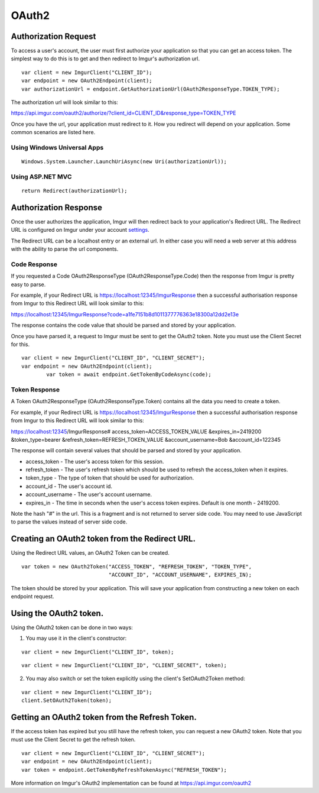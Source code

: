 OAuth2
======

Authorization Request
----------------------

To access a user's account, the user must first authorize your application so that you can get an access token. 
The simplest way to do this is to get and then redirect to Imgur's authorization url.

::

        var client = new ImgurClient("CLIENT_ID");
        var endpoint = new OAuth2Endpoint(client);
        var authorizationUrl = endpoint.GetAuthorizationUrl(OAuth2ResponseType.TOKEN_TYPE);
		
The authorization url will look similar to this: 

https://api.imgur.com/oauth2/authorize/?client_id=CLIENT_ID&response_type=TOKEN_TYPE

Once you have the url, your application must redirect to it. How you redirect will depend on your application.
Some common scenarios are listed here.

Using Windows Universal Apps
~~~~~~~~~~~~~~~~~~~~~~~~~~~~

::

        Windows.System.Launcher.LaunchUriAsync(new Uri(authorizationUrl));
		
Using ASP.NET MVC
~~~~~~~~~~~~~~~~~

::

		return Redirect(authorizationUrl);

Authorization Response
----------------------

Once the user authorizes the application, Imgur will then redirect back to your application's Redirect URL. 
The Redirect URL is configured on Imgur under your account settings_.

.. _settings: https://imgur.com/account/settings/apps

The Redirect URL can be a localhost entry or an external url. In either case you will need a web server at this address with the ability to parse the url components.

Code Response
~~~~~~~~~~~~~~~~~~~~~~~~~~~~

If you requested a Code OAuth2ResponseType (OAuth2ResponseType.Code) then the response from Imgur is pretty easy to parse.

For example, if your Redirect URL is https://localhost:12345/ImgurResponse then a successful authorisation response from Imgur to this Redirect URL will look similar to this:

https://localhost:12345/ImgurResponse?code=a1fe7151b8d1011377776363e18300a12dd2e13e

The response contains the code value that should be parsed and stored by your application.

Once you have parsed it, a request to Imgur must be sent to get the OAuth2 token. Note you must use the Client Secret for this.

::

        var client = new ImgurClient("CLIENT_ID", "CLIENT_SECRET");
        var endpoint = new OAuth2Endpoint(client);
		var token = await endpoint.GetTokenByCodeAsync(code);

Token Response
~~~~~~~~~~~~~~~~~~~~~~~~~~~~

A Token OAuth2ResponseType (OAuth2ResponseType.Token) contains all the data you need to create a token.

For example, if your Redirect URL is https://localhost:12345/ImgurResponse then a successful authorisation response from Imgur to this Redirect URL will look similar to this:

https://localhost:12345/ImgurResponse# access_token=ACCESS_TOKEN_VALUE &expires_in=2419200 &token_type=bearer &refresh_token=REFRESH_TOKEN_VALUE &account_username=Bob &account_id=122345

The response will contain several values that should be parsed and stored by your application.

-  access_token - The user's access token for this session.
-  refresh_token - The user's refresh token which should be used to refresh the access_token when it expires.
-  token_type - The type of token that should be used for authorization.
-  account_id - The user's account id.
-  account_username - The user's account username.
-  expires_in - The time in seconds when the user's access token expires. Default is one month - 2419200.

Note the hash "#" in the url. This is a fragment and is not returned to server side code. You may need to use JavaScript to parse the values instead of server side code.

Creating an OAuth2 token from the Redirect URL.
-----------------------------------------------

Using the Redirect URL values, an OAuth2 Token can be created.

::

        var token = new OAuth2Token("ACCESS_TOKEN", "REFRESH_TOKEN", "TOKEN_TYPE", 
                                    "ACCOUNT_ID", "ACCOUNT_USERNAME", EXPIRES_IN);

The token should be stored by your application. This will save your application from constructing a new token on each endpoint request.

Using the OAuth2 token.
-----------------------

Using the OAuth2 token can be done in two ways:

1. You may use it in the client's constructor:

::

        var client = new ImgurClient("CLIENT_ID", token);
::

        var client = new ImgurClient("CLIENT_ID", "CLIENT_SECRET", token);

2. You may also switch or set the token explicitly using the client's SetOAuth2Token method:

::

        var client = new ImgurClient("CLIENT_ID");
        client.SetOAuth2Token(token);

Getting an OAuth2 token from the Refresh Token.
-----------------------------------------------

If the access token has expired but you still have the refresh token, you can request a new OAuth2 token.
Note that you must use the Client Secret to get the refresh token.

::

        var client = new ImgurClient("CLIENT_ID", "CLIENT_SECRET");
        var endpoint = new OAuth2Endpoint(client);
        var token = endpoint.GetTokenByRefreshTokenAsync("REFRESH_TOKEN");

More information on Imgur's OAuth2 implementation can be found at https://api.imgur.com/oauth2